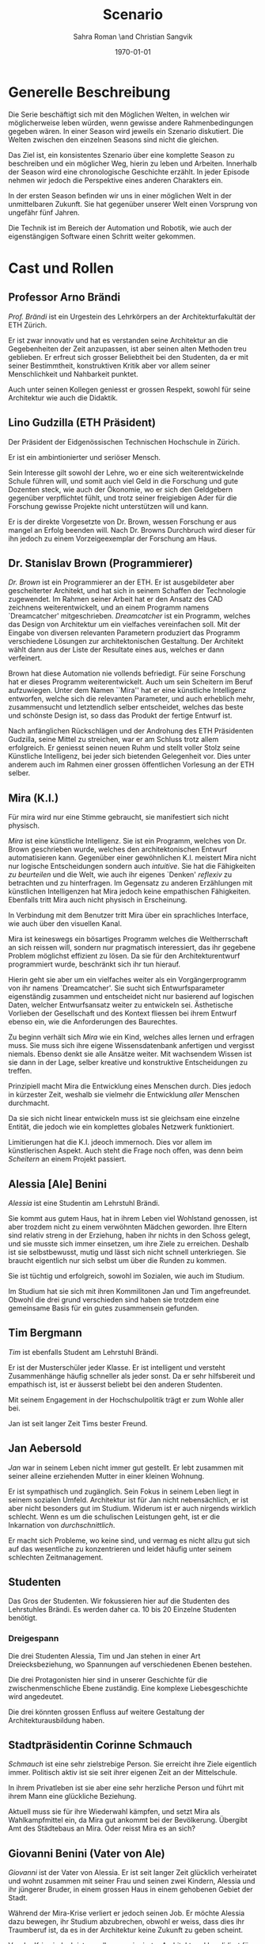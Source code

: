 #+TITLE: Scenario
#+AUTHOR: Sahra Roman \and Christian Sangvik
#+DATE: \today

#+LATEX_CLASS: article
#+LATEX_CLASS_OPTIONS: [11pt,a4paper,ngerman]
#+LATEX_HEADER: Treatment
#+LATEX_HEADER: \usepackage{ngerman}
#+LATEX_HEADER: \addtokomafont{disposition}{\rmfamily}
#+LATEX_COMPILER: pdflatex

* Generelle Beschreibung

  Die Serie beschäftigt sich mit den Möglichen Welten, in welchen wir
  möglicherweise leben würden, wenn gewisse andere Rahmenbedingungen gegeben
  wären. In einer Season wird jeweils ein Szenario diskutiert. Die Welten
  zwischen den einzelnen Seasons sind nicht die gleichen.

  Das Ziel ist, ein konsistentes Szenario über eine komplette Season zu
  beschreiben und ein möglicher Weg, hierin zu leben und Arbeiten. Innerhalb der
  Season wird eine chronologische Geschichte erzählt. In jeder Episode nehmen
  wir jedoch die Perspektive eines anderen Charakters ein.

  In der ersten Season befinden wir uns in einer möglichen Welt in der
  unmittelbaren Zukunft. Sie hat gegenüber unserer Welt einen Vorsprung von
  ungefähr fünf Jahren.

  Die Technik ist im Bereich der Automation und Robotik, wie auch der
  eigenstängigen Software einen Schritt weiter gekommen.

* Cast und Rollen
** Professor Arno Brändi

   /Prof. Brändi/ ist ein Urgestein des Lehrkörpers an der Architekturfakultät
   der ETH Zürich.

   Er ist zwar innovativ und hat es verstanden seine Architektur an die
   Gegebenheiten der Zeit anzupassen, ist aber seinen alten Methoden treu
   geblieben. Er erfreut sich grosser Beliebtheit bei den Studenten, da er mit
   seiner Bestimmtheit, konstruktiven Kritik aber vor allem seiner
   Menschlichkeit und Nahbarkeit punktet.

   Auch unter seinen Kollegen geniesst er grossen Respekt, sowohl für seine
   Architektur wie auch die Didaktik.

** Lino Gudzilla (ETH Präsident)

   Der Präsident der Eidgenössischen Technischen Hochschule in Zürich.

   Er ist ein ambintionierter und seriöser Mensch.

   Sein Interesse gilt sowohl der Lehre, wo er eine sich weiterentwickelnde
   Schule führen will, und somit auch viel Geld in die Forschung und gute
   Dozenten steck, wie auch der Ökonomie, wo er sich den Geldgebern gegenüber
   verpflichtet fühlt, und trotz seiner freigiebigen Ader für die Forschung
   gewisse Projekte nicht unterstützen will und kann.

   Er is der direkte Vorgesetzte von Dr. Brown, wessen Forschung er aus mangel
   an Erfolg beenden will. Nach Dr. Browns Durchbruch wird dieser für ihn jedoch
   zu einem Vorzeigeexemplar der Forschung am Haus.

** Dr. Stanislav Brown (Programmierer)

   /Dr. Brown/ ist ein Programmierer an der ETH. Er ist ausgebildeter aber
   gescheiterter Architekt, und hat sich in seinem Schaffen der Technologie
   zugewendet. Im Rahmen seiner Arbeit hat er den Ansatz des CAD zeichnens
   weiterentwickelt, und an einem Programm namens `Dreamcatcher'
   mitgeschrieben. /Dreamcatcher/ ist ein Programm, welches das Design von
   Architektur um ein vielfaches vereinfachen soll. Mit der Eingabe von diversen
   relevanten Parametern produziert das Programm verschiedene Lösungen zur
   architektonischen Gestaltung. Der Architekt wählt dann aus der Liste der
   Resultate eines aus, welches er dann verfeinert.

   Brown hat diese Automation nie vollends befriedigt. Für seine Forschung hat
   er dieses Programm weiterentwickelt. Auch um sein Scheitern im Beruf
   aufzuwiegen. Unter dem Namen ``Mira'' hat er eine künstliche Intelligenz
   entworfen, welche sich die relevanten Parameter, und auch erheblich mehr,
   zusammensucht und letztendlich selber entscheidet, welches das beste und
   schönste Design ist, so dass das Produkt der fertige Entwurf ist.

   Nach anfänglichen Rückschlägen und der Androhung des ETH Präsidenten
   Gudzilla, seine Mittel zu streichen, war er am Schluss trotz allem
   erfolgreich. Er geniesst seinen neuen Ruhm und stellt voller Stolz seine
   Künstliche Intelligenz, bei jeder sich bietenden Gelegenheit vor. Dies unter
   anderem auch im Rahmen einer grossen öffentlichen Vorlesung an der ETH
   selber.

** Mira (K.I.)

   Für mira wird nur eine Stimme gebraucht, sie manifestiert sich nicht
   physisch.

   /Mira/ ist eine künstliche Intelligenz. Sie ist ein Programm, welches von
   Dr. Brown geschrieben wurde, welches den architektonischen Entwurf
   automatisieren kann. Gegenüber einer gewöhnlichen K.I. meistert Mira nicht
   nur logische Entscheidungen sondern auch /intuitive/. Sie hat die Fähigkeiten
   /zu beurteilen/ und die Welt, wie auch ihr eigenes `Denken' /reflexiv/ zu
   betrachten und zu hinterfragen. Im Gegensatz zu anderen Erzählungen mit
   künstlichen Intelligenzen hat Mira jedoch keine empathischen
   Fähigkeiten. Ebenfalls tritt Mira auch nicht physisch in Erscheinung.

   In Verbindung mit dem Benutzer tritt Mira über ein sprachliches Interface,
   wie auch über den visuellen Kanal.

   Mira ist keineswegs ein bösartiges Programm welches die Weltherrschaft an
   sich reissen will, sondern nur pragmatisch interessiert, das ihr gegebene
   Problem möglichst effizient zu lösen. Da sie für den Architekturentwurf
   programmiert wurde, beschränkt sich ihr tun hierauf.

   Hierin geht sie aber um ein vielfaches weiter als ein Vorgängerprogramm von
   ihr namens `Dreamcatcher'. Sie sucht sich Entwurfsparameter eigenständig
   zusammen und entscheidet nicht nur basierend auf logischen Daten, welcher
   Entwurfsansatz weiter zu entwickeln sei. Ästhetische Vorlieben der
   Gesellschaft und des Kontext fliessen bei ihrem Entwurf ebenso ein, wie die
   Anforderungen des Baurechtes.

   Zu beginn verhält sich /Mira/ wie ein Kind, welches alles lernen und erfragen
   muss. Sie muss sich ihre eigene Wissensdatenbank anfertigen und vergisst
   niemals. Ebenso denkt sie alle Ansätze weiter. Mit wachsendem Wissen ist sie
   dann in der Lage, selber kreative und konstruktive Entscheidungen zu treffen.

   Prinzipiell macht Mira die Entwicklung eines Menschen durch. Dies jedoch in
   kürzester Zeit, weshalb sie vielmehr die Entwicklung /aller/ Menschen
   durchmacht.

   Da sie sich nicht linear entwickeln muss ist sie gleichsam eine einzelne
   Entität, die jedoch wie ein komplettes globales Netzwerk funktioniert.

   Limitierungen hat die K.I. jdeoch immernoch. Dies vor allem im künstlerischen
   Aspekt. Auch steht die Frage noch offen, was denn beim /Scheitern/ an einem
   Projekt passiert.

** Alessia [Ale] Benini

   /Alessia/ ist eine Studentin am Lehrstuhl Brändi.

   Sie kommt aus gutem Haus, hat in ihrem Leben viel Wohlstand genossen, ist
   aber trozdem nicht zu einem verwöhnten Mädchen geworden. Ihre Eltern sind
   relativ streng in der Erziehung, haben ihr nichts in den Schoss gelegt, und
   sie musste sich immer einsetzen, um ihre Ziele zu erreichen. Deshalb ist sie
   selbstbewusst, mutig und lässt sich nicht schnell unterkriegen. Sie braucht
   eigentlich nur sich selbst um über die Runden zu kommen.

   Sie ist tüchtig und erfolgreich, sowohl im Sozialen, wie auch im Studium.

   Im Studium hat sie sich mit ihren Kommilitonen Jan und Tim
   angefreundet. Obwohl die drei grund verschieden sind haben sie trotzdem eine
   gemeinsame Basis für ein gutes zusammensein gefunden.

** Tim Bergmann

   /Tim/ ist ebenfalls Student am Lehrstuhl Brändi.

   Er ist der Musterschüler jeder Klasse. Er ist intelligent und versteht
   Zusammenhänge häufig schneller als jeder sonst. Da er sehr hilfsbereit und
   empathisch ist, ist er äusserst beliebt bei den anderen Studenten.

   Mit seinem Engagement in der Hochschulpolitik trägt er zum Wohle aller bei.

   Jan ist seit langer Zeit Tims bester Freund.

** Jan Aebersold

   /Jan/ war in seinem Leben nicht immer gut gestellt. Er lebt zusammen mit
   seiner alleine erziehenden Mutter in einer kleinen Wohnung.

   Er ist sympathisch und zugänglich. Sein Fokus in seinem Leben liegt in seinem
   sozialen Umfeld. Architektur ist für Jan nicht nebensächlich, er ist aber
   nicht besonders gut im Studium. Widerum ist er auch nirgends wirklich
   schlecht. Wenn es um die schulischen Leistungen geht, ist er die Inkarnation
   von /durchschnittlich/.

   Er macht sich Probleme, wo keine sind, und vermag es nicht allzu gut sich auf
   das wesentliche zu konzentrieren und leidet häufig unter seinem schlechten
   Zeitmanagement.

** Studenten

   Das Gros der Studenten. Wir fokussieren hier auf die Studenten des
   Lehrstuhles Brändi. Es werden daher ca. 10 bis 20 Einzelne Studenten
   benötigt.

*** Dreigespann

    Die drei Studenten Alessia, Tim und Jan stehen in einer Art
    Dreiecksbeziehung, wo Spannungen auf verschiedenen Ebenen bestehen.

    Die drei Protagonisten hier sind in unserer Geschichte für die
    zwischenmenschliche Ebene zuständig. Eine komplexe Liebesgeschichte wird
    angedeutet.

    Die drei könnten grossen Enfluss auf weitere Gestaltung der
    Architekturausbildung haben.

** Stadtpräsidentin Corinne Schmauch

   /Schmauch/ ist eine sehr zielstrebige Person. Sie erreicht ihre Ziele
   eigentlich immer. Politisch aktiv ist sie seit ihrer eigenen Zeit an der
   Mittelschule.

   In ihrem Privatleben ist sie aber eine sehr herzliche Person und führt mit
   ihrem Mann eine glückliche Beziehung.

   Aktuell muss sie für ihre Wiederwahl kämpfen, und setzt Mira als
   Wahlkampfmittel ein, da Mira gut ankommt bei der Bevölkerung.  Übergibt Amt
   des Städtebaus an Mira. Oder reisst Mira es an sich?

** Giovanni Benini (Vater von Ale)

   /Giovanni/ ist der Vater von Alessia. Er ist seit langer Zeit glücklich
   verheiratet und wohnt zusammen mit seiner Frau und seinen zwei Kindern,
   Alessia und ihr jüngerer Bruder, in einem grossen Haus in einem gehobenen
   Gebiet der Stadt.

   Während der Mira-Krise verliert er jedoch seinen Job. Er möchte Alessia dazu
   bewegen, ihr Studium abzubrechen, obwohl er weiss, dass dies ihr Traumberuf
   ist, da es in der Architektur keine Zukunft zu geben scheint.

   Vor der Krise jedoch ist er selber passionierter Architekt und kandidiert für
   das Amt des Direktors des Amtes für Städtebau. Um zum Amt zu kommen, neigt er
   in der Phase vor der Krise dazu, viel Zeit im Büro zu verbringen.

   Er ist ein wenig strikt und formalistisch und überaus ambitioniert.  Er ist
   zwar herzlich, aber hat Probleme, Gefühle zu zeigen.

   Privat vermag er es die Arbeit sehr gut vom Leben mit seiner Famile
   abzutrennen.

   Neben Alessia haben er und seine Frau noch einen jüngeren Sohn. Alessia ist
   aber das Vorzeigekind. Der jüngere Sohn Luca rebelliert zuhause und
   interessiert sich nicht für Architektur.

** Architekten

   Eine kleine Gruppe von Architekten.

** Medien Zürich

   Einige Journalisten, die bei Pressekonferenzen dabei sind und ein
   Fernsehteam.

** Zürcher Bevölkerung

   Eine Gruppe Zürcher Stadtbewohner

* Season 1 | Mira

   Die erste Season wird in acht Episoden erzählt. Jede aus der Sicht eines
   anderen Protagonisten. Die Hautpfigur der ersten Season ist jedoch zweifellos
   Mira, die künstliche Intelligenz.

   Es geht um die Geschichte der Architekten, Architekturstudenten und die Rolle
   der Technik in der Gesellschaft.

   Die Geschichte spielt in der nahen Zukunft, circa fünf Jahre von uns
   entfernt. Die Gegeben- und Gepflogenheiten in der Gesellschaft sind den
   unseren weitestgehend ähnlich, nur hat sich das Handwerk der Architekten
   einigermassen geändert.

   Die Architekten und Architekturstudenten brauchen nicht mehr den ganzen
   Entwurf von Hand zu machen, oder zumindest nicht mehr von Hand
   einzugeben. Mit einem Programm namens /Dreamcatcher/ ist es möglich,
   Parameter eines Projektes zu beschreiben, anhand welcher der Computer
   selbstständig Designs erarbeitet. Diese werden dann von den Architekten
   eingesehen und beurteilt. Vielversprechende Ansätze werden dann manuell
   weiterentwickelt.

   Das Studium der Architektur ist aber zum Zeitpunkt der Geschichte prinzipiell
   immer noch das selbe, welches wir gewohnt sind. Der Hauptunterschied liegt
   lediglich darin, dass wir weniger Zeit darauf verwenden, die Gedanken in
   Pläne zu übersetzen, da dieser Prozess mittels Software weitgehend
   automatisiert wurde.

   Forschung im Bereich der Künstlichen Intelligenz und Softwareautomation
   werden an der ETH Zürich gross geschrieben.

   Ein Entwickler an der ETH, /Dr. Brown/, der seines Zeichens auch
   ausgebildeter Architekt ist, es jedoch nie richtig geschafft hat in der Welt
   der Architekten Fuss zu fassen, hat sich der Automation des Entwurfsprozesses
   verschrieben. Er hat bereits an Dreamcatcher mitgeschrieben, und ist in
   seinem Forschungsprojekt nun damit beschäftigt, die Software grundlegend
   weiter zu entwickeln und sie mit den Ansätzen der Künstlichen Intelligenz zu
   paaren. So dass am Schluss der Computer nicht eine Auswahlsendung an
   verschiedenen Entwurfsgrundlagen basierend auf der logischen Interpretation
   relevanter Parameter entsteht, sondern aus komplett eigenem Schaffen des
   Computers der fertige Entwurf resultieren soll. Unter dem Codenamen /Mira/
   hat er also eine Künstliche Intelligenz für die Architektur geschrieben.

   /Miras/ Handlungsfeld ist ausschliesslich an die Architektur gebunden. Sie
   soll keine Künstliche intelligenz werden, welche allgemeine Probleme lösen
   soll, diejenigen der Architektur aber im Detail.

   /Mira/ wird, nachdem der Präsident der ETH, /Gudzilla/, die Mittel der nicht
   von grossen Erfolgen gekürten Forschung von /Dr. Brown/ streichen will, aus
   /Dr. Browns/ Labor gestohlen. Interne Ermittlungen wegen dieses Diebstahles
   werden eingeleitet, versiegen jedoch bald im Nichts.

   In einem öffentlichen Architekturwettbewerb der Stadt Zürich wird später ein
   Beitrag abgegeben, der die anderen um ein vielfaches überflügelt und
   gewinnt. Es stellt sich heraus, dass dies der Beitrag von /Mira/ ist. Eine
   Grundsatzdebatte über das Paradigma einer künstlichen Intelligenz an einem
   Wettbewerb und deren Zulassung wird angebrochen.

   Die Jury der Stadt, unter der Leitung von /Giovanni/, der Anwärter auf das
   frei werdende Amt des Direktors für Städtebau der Stadt Zürich ist, ringt
   sich unter Skepsis und Begeisterung dazu durch, das Projekt zu zu lassen, und
   die Künstliche Intelligenz mit der weiteren Ausführung zu beauftragen.

   Als der Erfolg der K.I. publik wird, wird auch deren erschaffer, /Dr. Brown/
   von den Medien heimgesucht. Er geniesst seine neu erlangte Berühmtheit und
   stellt sein Werk gerne und umfassend vor.

   Nach diesem Durchbruch stellt sich /Gudzilla/ vollumfänglich hinter /Brown/
   und verwendet diesen als Vorzeigebeispiel der Forschung an der ETH.

   Die Zürcher sind der Neuerung zum grössten Teil extrem positiv
   gegenüber. Durch /Mira/ und ihre effizienten Ansätze können die Kosten für
   Planung und Erstellung eines Gebäudes extrem gesenkt werden.

   Gleichzeitig wehren sich aber bereits einige Architekten gegen die Neuerung,
   da sie das Gefühl haben, sie könnten durch eine künstliche Intelligenz
   obsolet werden.

   Dies geschieht auch einigermassen. Da Mira mit der Ausarbeitung von
   Ausführungsplänen viele Schritte eines Architekten selbstständig erledigen
   kann.

   Im Rahmen der weiteren Rationalisierung übernimmt /Mira/ letztendlich in
   geheimer Zustimmung von Stadtpräsidentin /Schmauch/ das gesamte Amt für
   Städtebau der Stadt Zürich.

   Mittlerweile läuft /Mira/ auf vielen unterschiedlichen Computern, die
   untereinander vernetzt sind. So lernt /Mira/ äusserst schnell und wird immer
   noch besser und effizienter als Architekt. Das Verteilt-sein auf vielen
   Computern macht zudem ein eigentliches schliessen des Programmes quasi
   unmöglich.

   Mit der Zeit hat /Mira/ sich viele Feinde gemacht, da durch sie viele
   Menschen ihre Beschäftigung verloren haben. Es gibt Anschläge auf sie, welche
   aber allesamt erfolglos bleiben. Am prominentesten dabei sind die grossen
   Studentenaufstände, die letztendlich das Ziel verfolgen, sich eine eigene
   Zukunft zu geben.

   Das Gros der Bevölkerung ist aber immernoch begeistert von den Möglichkeiten,
   die Mira bietet, da so viel Geld anderweitig benutzt werden kann, was sonst
   nicht möglich wäre.

   Letztendlich scheitert /Mira/ aber an ihren eigenen Ansätzen. Durch den
   Versuch, das Bauen so sehr zu beschleunigen, und die Möglichkeit alles
   anstehende quasi zeitgleich abzuarbeiten, scheitert Mira an der
   Infrastruktur, die nicht im nötigen Mass gewachsen ist um eine ganze Stadt
   gleichzeitig umzubauen. Der Verkehr kommt zum erliegen und in der Stadt
   bricht ein kleines Chaos aus.

   Die Studenten schaffen es mit der Hilfe von Dr. Brown Miras Möglichkeiten
   einzudämmen und sie im Rahmen zu halten.

   Unter Prof. Arno Brändi wird das Studium grundlegend neu strukturiert. Die
   Menschen müssen lernen mit künstlichen Intelligenzen umzugehen, da sicherlich
   neue erscheinen werden. Die Architekten müssen nur herausfinden, in welchen
   Bereichen sie der Maschine überlegen sind, und wo sie folglich nicht
   überflüssig gemacht werden können. Gleichzeitig sollen sie aber auch profit
   aus den Möglichkeiten mit dem Umgang mit künstlichen Intelligenzen ziehen.

   Brändi vermittelt so zwischen alt und neu in eine Richtung die nachhaltig
   ist.

   Als Brändi stirbt, wird diese Entwicklung aber beibehalten und die Zukunft
   kann anbrechen.

   Paralell dazu entwickelt Dr. Brown bereits an einer Weiterentwicklung von
   Mira. Mira 2.0 wird möglicherweise bald Realität.

* Episoden
** Episode 1 | Genesis

   Die erste Episode wird aus der Perspektive von /Jan Aebersold/ erzählt.

   Jan wacht eines dienstagmorgens an seinem Schreibtisch auf. Er hat versucht
   die Nacht durch zu arbeiten, ist dabei aber eingeschlafen. Der Grund für
   seinen Eifer ist die kommende Kritik am Mittwoch Vormittag.

   Jan ist mit seinem Projekt noch lange nicht so weit, dass er etwas zu
   präsentieren oder besprechen hätte. Er schafft es einfach nicht die für
   dieses Projekt notwendigen Parameter richtig einzustellen, so dass sich ihm
   ein stimmiges Resultat offenbaren würde.

   Daher hat Jan sich mit seinem besten Freund Tim verabredet. Tim soll Jan
   helfen einen Ansatz zu finden, damit dieser seinen Entwurf weiterentwickeln
   kann. Die Zeit dafür hat Tim, da er seinen eigenen Entwurf immer schon Tage
   vor der Abgabe fertig hat. Er ist von seiner Arbeitsmoral her das pure
   Gegenteil von Jan.

   Hastig wirft Jan alle Sachen, die er für den Tag braucht in seinen Rucksack
   und macht sich auf den Weg an die ETH. Da er für seine Verabredung mit Tim
   späht dran ist, warted dieser bereits auf Jan.

   In der Koje versuchen die beiden gemeinsam für Jan einen Ansatz zu
   generieren, den er dann weiter verarbeiten kann. Leider kann sich Jan in der
   Anwesenheit von Alessia, einer Komilitonin sehr leicht ablenken.

   Parallel dazu sehen wir die Geschichte von Dr. Brown. Brown ist
   Softwareentwickler an der ETH und hat im Rahmen seiner Forschung eine
   Künstliche Intelligenz entwickelt, welche jedoch noch nicht ganz fertig
   ist. An diesem Morgen hat Brown ein Treffen mit dem Präsidenten der ETH, Lino
   Gudzilla. Gudzilla erklärt Brown, dass er seine Forschung aus Knappheit an
   Forschungsgeldern und mangels Erfolgen von Brown nicht mehr finanzieren wird,
   und stellt Brown als wissenschaftlichen Mitarbeiter frei. So bleibt Brown nur
   noch seine Stelle an der ETH, wo er als Helpdeskmitarbeiter für
   Computerprobleme den Studenten mit ihren technischen Schwierigkeiten zur
   Setie steht.

   Alle Versuche Gudzilla zu überreden, ihm einen Aufschub zu gewähren schlagen
   fehl.

   Unterdessen muss sich Jan zu allem Überfluss noch mit eben solchen
   technischen Schwierigkeiten herumschlagen. Sein Parameterdesign-Programm
   `Dreamfetcher' stürzt ständig ab. Auch Tim und Alessia, die sehr gut mit
   Computern umgehen kann, können ihm nicht helfen, weshalb er sich gezwungen
   fühlt, den Helpdesk aufzusuchen.

   Brown am Helpdesk sieht im alten Computer Jans die perfekte Gelegenheit seine
   noch nicht fertige K.I. auszuprobieren, um letztendlich mit offensichtlichen
   Erfolgen trotzdem wieder als wissenschaftlicher Mitarbeiter eingestellt zu
   werden. Er erzählt Jan also, dass er das Problem bis zum Abend beheben
   werde. Jan kommt in eine riesige Not, da er so seine Abgabe niemals schaffen
   wird. Resigniert stimmt er aber dennoch zu, da dies die letzte Chance auf
   Erfolg ist.

   Brown installiert die K.I. namens `Mira' auf Jans Computer, und meldet sich
   bei ihm, dass er seinen Computer abhohlen kann. Er macht Jan glauben, er habe
   lediglich eine neuere Version von Dreamfetcher installiert, die jedoch viel
   mächtiger sei.

   Jan probiert zuhause noch das schlimmste zu vermeiden, und ist überrascht,
   wie eigenständig das Programm funktioniert. Mittels Sprachsteuerung ung der
   Eigeninitiative der K.I. gelingt letztendlich der Vollständige Entwurf seiner
   Abgabe. Noch dazu ist sie in diesem Fall nicht wie sonst besonders
   durchschnittlich sondern überragend.

   Seine Kritik läuft äusserst gut, und alle sind überrascht. In der Jury sitzen
   neben Prof. Brändi noch Giovanni Benini vom Amt für Städtebau und eine andere
   etablierte Architektin. Abends als die anderen Studenten ihren kleinen Erfolg
   begiessen wollen, meldet sich Jan, der sonst für solche Dinge stets an
   vorderster Front steht ab. Mira verlangt in ihrer Lernphase viel
   Aufmerksamkeit und beansprucht so viel von Jans Zeit.

   An diesem Abend kommen sich Tim und Alessia näher. Jan fällt am nächsten Tag
   sofort auf, dass etwas anders ist. Jan und Tim haben eine Auseinandersetzung,
   wo es um die Eifersucht gegenüber des jeweils anderen geht.

   Ohne auf eine richtig gute Lösung gekommen zu sein gehen die beiden
   auseinander. Zuhause versucht Mira wieder von Jans Wissen zu profitieren. Er
   ist aber nicht in der Stimmung und klappt den Laptop zu.

   Auflösend sieht man am Schluss Brown hinter seinem Monitor sitzen, wo die
   Pläne angezeigt werden, welche Jan tags zuvor präsentiert hat.

** Episode 2 | Giovanni

   Die zweite Episode wird aus der Perspektive von /Giovanni Benini/ erzählt.

   Man sieht Giovanni zuhause. Seine Tochter Alessia, sein Sohn Luca und seine
   Frau Laura leben alle gemeinsam im Hause. Die Verhältnisse zu Hause sind
   grösstenteils harmonisch. Nur zwischen Alessia und Luca gibt es hin und
   wieder Rankereien und Rivalitäten. Dies, weil die elterliche Erziehung streng
   ist, und von beiden Leistungen erwartet werden. Giovanni hält die Ausbildung
   für etwas des wichtigsten des Lebens.

   Da Alessia ein Studium in Angriff genommen hat, und dort auch immer gute
   Leistungen erzielt, wird sie oft als Vorbild für Luca vorgehalten, was
   alleine schon diese Rivalität mitbeeinflusst.

   Nach der morgendlichen Routine begibt sich Giovanni zur Arbeit. Am
   Arbeitsplatz spürt man auch die freundliche Art unter den Mitarbeitern, denn
   Giovanni hält nicht viel davon unmenschlich zu sein. Allerdings schwingt auch
   immer Respekt und eine stilvolle, untergiebige Art im Umgang seiner Kollegen
   zu ihm mit. Er nimmt seine Pflichten als Abteilungsleiter ernst, und kümmert
   sich stets speditiv und rasch um alles was ansteht, denn er aspiriert für das
   frei werdende Amt des Direktors des Stadtbauamtes in Zürich. Diesbezüglich
   werden ihm gute Chancen beigemessen.

   Aktuell soll die Jurierung des erst jüngst abgehaltenen anonymen Wettbewerbes
   vorbereitet werden. Man sieht die Jurymitglieder und andere Kollegen des Amts
   für Städtebau gemeinsam über die diversen Einreichungen diskutieren.

   Im Verlaufe der Jurierung stellt sich ein Projekt immer mehr in den
   Vordergrund. Dieses Projekt ist herausragend, und erfüllt als einziges im
   ganzen Teilnehmerfeld alle Bedingungen. Ausserdem spricht die geforderte
   Abschätzung der Kosten für den Bau des Projektes eine ganz andere Sprache als
   die anderen Beiträge. Nur gut die hälfte der Baukosten des zweitgünstigsten
   soll das Projekt kosten. Dies macht die Jury natürlich vorerst skeptisch,
   aber nach mehrmaligem überprüfen scheinen die Zahlen plausibel.

   Die Jury kürt folglich logisch das Projekt zum Sieger der Auslobung. Als
   Giovanni nun nachsieht von wem der Beitrag stammt, staunt er nicht schlecht,
   dass er über das Büro `Mira' noch nie etwas gehört hat. Nach kurzen
   nachforschungen kommt Giovanni aber auf den richtigen Autor. Der Beitrag
   wurde von einer Maschine eingereicht.

   Als dies bekannt wird, werden alle Schritte eingeleitet, den Wettbewerbssieg
   zu widerrufen.

   Bei einer ausserordentlichen Sitzung beraten sich die Architekten, wie nun zu
   verfahren sei. Es entbrandet eine Grundsatzdiskussion über die Maschine und
   deren Rolle bei Wettbewerben und im Gewerbe generell. Sollen künftig beiträge
   von Programmen berücksichtigt werden?

   In der Diskussion gibt es viel dafür und dawider. Gute Argumente aus beiden
   Lagern werden angeführt. Letztendlich ringen sich die Architekten unter dem
   Urteil von Giovanni durch, dem ganzen einen Versuch zu gestatten. Mira soll
   unter Beweis stellen, wie sie ihre versprochen tiefen Kosten einhalten kann,
   und soll den Wettbewerb für die Ausführung ausarbeiten.

** Episode 3 | Dr. Brown

   Die dritte Episode wird aus der Perspektive von /Dr. Stanislav Brown/
   erzählt.

   Zu Beginn sieht man Dr. Brown, wie er die Fortschritte von Mira, und damit
   auch Jan überwacht. Brown scheint zufrieden mit den Fortschritten, die sein
   Programm während der letzten Stunden gemacht hat. Sein ausgeklügeltes
   Lernmodul scheint gut zu funktionieren, und auf seine
   Entscheidungsalgorithmen ist er stolz.

   In den Medien ist ein plötzliches, riesiges Interesse an der künstlichen
   Intelligenz erwacht. Ab dem Zeitpunkt wo klar wurde, dass eine K.I. einen
   Architekturwettbewerb gewonnen hat wollten alle über die Sensation
   berichten. Die Umstände, dass die K.I. keinen Autor hat, der sich zu ihr
   bekennt macht die ganze Geschichte noch spannender und sichert Quoten in den
   Nachrichten wie zu Prime-Time-Zeiten.

   Alle Spuren deuten Darauf hin, dass die K.I. aus einem Labor der ETH
   stammt. Es wird offenkundig, dass das Programm /Mira/ aus einem Labor der
   Robotik und Informatik des D-ARCH stammt, wo es scheinbar zuvor entwendet
   wurde. Sicherheitsdebatten kommen auf, aber nichts vermag die Sensation zu
   überbieten, welche die K.I. vollbracht hat.

   Mit steigendem Stolz gibt sich Dr. Brown nach einiger Zeit endlich als Autor
   von Mira zu erkennen, verurteilt öffentlich den Diebstahl, hebt aber vor
   allem die Errungenschaften und Vorzüge von Mira hervor. Die Berichterstattung
   geht um die Welt und sorgt überal für Sensation. Natürlich gibt es immer
   schon zu Beginn von etwas neuem Skeptiker, aber die Grundstimmung ist doch
   sehr euphorisch.

   Brown wird vielerorts eingeladen Mira vorzustellen und gemeinsam mit
   prominenten und weniger prominenten zu diskutieren. Sei dies im Fernsehen
   oder auch an Vorträgen und Schulen. Die ETH kann in diesem Trend natürlich
   nicht hinten anstehen und veranstaltet eine Podiumsdiskussion.

   Unter aller positiver Reaktion kann man hier im Hase aber schon eine grössere
   Dichte an skeptischer Stimmen erkennen. Sie sind mira nicht generell negativ
   entgegengestellt, hinterfragen sie jedoch mehr, als sie nur auf einen Sockel
   der Errungenschaft zu stellen. Einige Architekturstudenten, darunter auch Tim
   stellen ungemütliche Fragen, so dass Brown am Ende froh ist, dass die
   Veranstaltung vorüber ist.

   Unterdessen erfährt Gudzilla im Rahmen der internen Ermittlungen zum
   Diebstahl von Mira aus dem Forschungsumfeld, dass Brown sie gestohlen hat. Er
   möchte ihn aus taktischen Gründen nicht jetzt schon blossstellen, da der
   Rummel viel positives Momentum in die Forschungskassen der ETH gebracht hat,
   welches er nicht verspielen will. Ausserdem kann die ETH noch etwas mehr
   positive Engramme in den Köpfen der Menschen brauchen. So behält Gudzilla
   diese Erkenntnis vorerst für sich.

   Brown wird auch an das MIT eingeladen, und bekommt dort auch schon im Voraus
   ein angebot für die Forschung. Die Amerikaner, die der Entwicklung wesentlich
   weniger skeptisch gegenüberstehen, als die Europäer, bejubeln Brown im
   grossen Stil. Am Ende seiner Referatreihe kommen Vertreter von riesigen,
   äusserst reichen Konzernen der digitalen Privatwirtschaft auf Brown zu, und
   versuchen sich gegenseitig auszustechen und ihn für ihr jeweils eigenes
   Unternehmen zur Weiterentwicklung von Mira zu gewinnen.

   Als Brown vor hat der ETH nun den Rücken zu kehren und zu kündigen, um eines
   der vielen Angebote anzunehmen, wird er von Gudzilla aber erpresst und zum
   bleiben gezwungen. Er kann es sich schliesslich nicht leisten, dass sein
   Diebstahl publik wird. Er wird zu einem etwas gekürzten gehalt wieder als
   wissenschaftlicher Mitarbeiter eingestellt.

** Episode 4 | Stadtpräsidentin Schmauch

   Die vierte Episode wird aus der Perspektive der Zürcher /Stadtpräsidentin
   Corinne Schmauch/ erzählt.

   Man sieht, wie die tüchtige Präsidentin Schmauch aus dem geschäftigen Alltag
   mit vielen Telefonaten und Terminen nach Hause kommt. Mit dem übertreten der
   Türschwelle wird sie gleichsam ein anderer Mensch. Im Privatleben mit ihrem
   Mann zeigt sie eine unglaublich Menschliche Seite, die mit ihrem harten
   Auftreten im Geschäftsalltag nichts gemeinsam hat. Liebevoll essen die beiden
   und verbringen einen schönen, entspannten Abend.

   Am nächsten Morgen steht schon wieder Wahlkampf an. Schmauch will im Amt
   bleiben, und muss sich so die Gunst der Bevölkerung ständig neu
   verdienen. Die Abstimmung über die Überbauung war im Vorfeld als Routine
   eingeplant gewesen. Da nun aber ein riesiger Rummel um das Siegerprojekt und
   den Umstand, dass dieses nicht aus der Hand eines Architekten oder Büros
   stammt sondern aus dem Hauptspeicher eines Programmes mit künstlicher
   Intelligenz ist von beiläufiger Routinehandlung nichts zu spüren. Schmauch
   muss eben in solchen Situationen mit feinem Fingerspitzengefühl punkten, wenn
   sie ihr Amt auch in Zukunft innehaben will.

   Zu ihrer Überraschung scheint die Reaktion auf das Projekt durchwegs
   positiv. Die Menschen der Stadt scheinen begeistert von der Effizienz und den
   Möglichkeiten kosten einzusparen. So kann mit dem gleichen Budget viel mehr
   erreicht werden. Schmauch, die diese Stimmung sehr schnell wahrnimmt, will
   sich dieses Momentum zu Nutzen machen, und schwimmt mit der Welle der
   Euphorie mit.

   So gestärkt gewinnt sie die Wiederwahl mit für Wahlverhältnisse beachtlichem
   Vorsprung. Es wird klar, dass sie bereits in der Vergangenheit vieles richtig
   gemacht hat, sie sich aber durchaus versteht aus aktuellem Kapital zu
   schlagen.

   Nach einer Feier für ihre Wiederwahl im kleinen Kreise ihrer Freunde und
   Familie wird sie am nächsten Tag aber wieder gefordert. Der Stellvertretende
   Direktor des Amtes für Städtebau sucht sie ausserordentlich zu einem
   dringlichen Gespräch auf. Giovanni Benini beklagt sich bei ihr, dass den
   Mitarbeitern im Stadtbauamt die Hände gebunden sind, da sie kaum etwas machen
   können und auf wichtige Pläne und die Serverstruktur nicht zugreiffen
   können. Mira hat offenbar grosse Teile der Administration in ihren eigenen
   Bereich übertragen und regelt diese nun eigenständig. Auch überbringt
   Giovanni die Mitteilung, dass sich viele Architekten der Stadt bei ihm
   darüber beschwert haben, dass sie kaum zu neuen Aufträgen kommen und sogar
   bereits bestehende Aufträge abgezogen werden aus Gründen der
   Finanzoptimierung der Bauherren.

   Schmauch gesteht ein, dass sie zu wenig im Bild ist, sie ist aber gewillt der
   Sache auf den Grund zu gehen und nimmt Kontakt mit Mira auf. In ihrer
   gemeinsamen Unterhaltung zeigt Mira der Präsidentin auf, wo sie bisher
   Optimierungen vorgenommen hat, und legt eindrücklich dar, wie viel Gelder sie
   so bereits einsparen konnte, ohne jemals auf Qualität zu verzichten. Im
   Gegenteil, ihre Projekte scheinen durchdachter und ergiebiger zu sein für die
   Benutzung der Menschen und punkten mit passenden formalen Ansätzen für das
   jeweilige Quartier, wo sie gedacht sind. Es fällt Schmauch schwer, von all
   diesen Vorteilen abzulassen, und so gewährt sie Mira ihr Handeln
   fortzusetzen.

   Eine Welle der Empörung bricht über Schmauch zusammen, als öffentlich wird,
   dass es im Amt für Städtebau Massenentlassungen geben soll. Die Posten die
   nicht unbedingt gebraucht würden, sollen gestrichen werden. So zeigt sich
   nach und nach, dass Mira die Kontrolle über das Amt für Städtebau nun
   vollständig an sich gerissen hat.

** Episode 5 | Alessia

   Die fünfte Episode wird aus der Perspektive von /Alessia Benini/ erzählt.

   Zu Beginn sieht man, wie Alessia Feuer und Flamme für ihre Rolle als
   angehende Architektin ist. Sie ist im Studium äusserst engagiert und auch bei
   allen Komillitonen beliebt. Sie scheut sich nicht auch mal für das Wohle
   aller mehr zu machen, sondern gieniesst insgeheim jeden Moment, in dem sie
   ihren grossen Traum vom Architekt-Sein ausleben kann. Ihr Stundenplan ist so
   voll wie keiner der anderen. Nach einem intensiven Tag geht sie erfüllt nach
   Hause.

   Zu Hause aber hängt der Haussegen schief. Giovanni ist sehr aufgebracht und
   wütend. Zudem mischt sich eine grosse Verzweiflung in das Gefühlschaos,
   welches man klar wahrnehmen kann. Giovanni hat im Rahmen der Rationalisierung
   des Amtes für Städtebau seine Anstellung verloren. Dies kommt besonders
   überraschend, da ihn insgeheim alle schon als den nächsten Direktor für das
   Amt gesehen haben.

   Am schlimmsten für Giovanni ist es jedoch, dass er das Gefühl hat, er müsse
   sich selbst die Schuld für die jetzige Situation geben, da er ja massgeblich
   daran beteiligt war, dass die Pläne der künstlichen Intelligenz am Wettbewerb
   überhaupt zugelassen wurden. Nun scheint für ihn alles so auswegslos. Seine
   Welt droht auseinander zu brechen, und wird nur durch das starke Netz der
   Familie gehalten, auch wenn diese Situation für alle eine immense Belastung
   darstellt.

   Giovanni sieht offen gestanden keine Zukunft mehr für irgendjemanden in der
   Architektur, da das Feld scheinbar innerhalb kürzester Zeit an die Maschine
   gefallen ist. Er spricht mit einer Energie mit Alessia, die sie von ihm
   überhaupt nicht kennt, und fordert sie auf, ihr Studium zu wechseln.

   Mit Luca scheint Giovanni unfairer weise versöhnlicher umzugehen. Dieser
   musste sich immer anhöhren was für einen exzellenten Weg seine Schwester
   eingeschlagen hatte, wo er nie hatte mithalten können. Doch unter der
   veränderten Situation scheint der Handwerkliche Beruf letzten Endes doch die
   bessere Wahl gewesen zu sein.

   Alessia kommt in eine innere Krise. Sie möchte sich sicherlich nicht gegen
   ihren Vater stellen, doch kommmt für sie auch nicht in Frage, ihren
   beruflichen Lebenstraum einfach so aufzugeben. In ihrem inneren Konflikt, der
   immer noch belastender zu werden scheint grenzt sie sich immer mehr von ihren
   Freunden ab.

   Die Wendung kommt für sie von einer sehr unerwarteten Seite. Es ist plötzlich
   Luca der mit einer versöhnlichen Art ankommt. Er versteht ihre Not, und
   möchte sie unterstützen, auch wenn er konkret nicht genau weiss, wie das
   aussehen soll. Für Alessia ist dies zumindest eine Aufmunterung in sich und
   sie schöpft neue Kraft. Sie will nicht kampflos aufgeben.

   Alessia beginnt zu rebellieren. Im Unterricht, den sie weiterhin besucht,
   versucht sie nicht mehr integrative Wege zu fahren, sondern harte,
   Konfrontationsorientierte Spuren einzuschlagen.

   Tim scheint sichtlich verstört von Alessias neuer Art. Nach kurzer Zeit
   vertraut sie sich ihm an. Sie erzählt ihm vieles von ihrer Not, der Situation
   zu Hause, und ihren Ängsten, wenn sie in die Zukunft blickt. Sie erzählt ihm
   überdies auch Details über die Umstände in der Regierung, Wie weit Mira
   vorgedrungen ist, und wie es um die Architekten der Stadt und im Amt gestellt
   ist.

   Vor diesem Hintergrund beschliessen Alessia und Tim gemeinsam Widerstand zu
   leisten und eine Bewegung ins Leben zu rufen, die die K.I. eindämmen
   soll. Natürlich soll Jan auch mitmachen, denn er hat Zugang zu andern Kreisen
   junger Leute, wo Alessia und Tim weniger zugriff haben. Als sie Jan ihre
   Absichten erklären zeigt dieser den beiden schuldbewusst, dass er die ganze
   Zeit über Mira auf seinem Computer am laufen hatte.

** Episode 6 | Tim

   Die sechste Episode wird aus der Perspektive von /Tim Bergmann/ erzählt.

   Nachdem sich Jan am Ende der letzten Episode den Tim und Alessia anvertraut
   hatte, war in ihrem Kreis der ehemaligen besten Freunde eine eisige Kälte
   eingezogen. Alessia hatte Jan indirekt für alles verantwortlich gemacht, was
   Passiert war. Tim, dem an der Freundschaft mit beiden viel liegt hat sich in
   die Rolle des Vermittlers begeben, um möglichst viel Glut aus dem Feuer zu
   ziehen, so lange dies noch geht, und ihre Freundschaft noch keinen ireparaben
   Schaden genommen hatte. Auch wenn es in Zukunft vermutlich nie mehr ganz so
   sein würde, wie es vorher gewesen war. Die unbeschwerte Lockerheit würde wohl
   nie wieder in diesem Masse zurückkehren.

   Als Tim Alessia endlich davon überzeugt, dass ihr Schmollen nichts bringen
   wird für ihre Zukunft gelingt es ihm die kleine Gruppe wieder zu
   vereinen. Jan hat ein schlechtes Gewissen, da er sich auch mitverantwortlich
   fühlt für alles was passiert ist, und möchte darum alles in seiner Macht
   stehende tun, um eine Gegenbewegung zu lancieren. Die drei versuchen nun also
   nach Anlaufschwierigkeiten sich zu sammeln und zu überlegen, was man denn
   konkret tun kann, um die Situation zu verändern. Sie kommen gemeinsam zu dem
   Schluss, dass mit Marginalitäten hier nichts auszurichten sei, und
   beschliessen daher, dass sie Anschläge auf Mira ausüben wollen um sie
   letztendlich auszuschalten. Dies meinen die drei auf die wörtlichste Weise.

   Tim der Hochschulpolitisch aktiv ist hat einen guten Zugang zu den Studenten,
   und vermag es mit seiner Eloquenz und seinen guten Argumenten aus der bei
   allen Studenten gedrückten Stimmung Kapital zu schlagen und die meisten von
   ihnen hinter die Bewegung zu sammeln. Sie diskutieren in einer grossen Gruppe
   abends im Hörsaal, wie denn die Anschläge auf etwas nicht physisches aussehen
   könnten. Leider fehlt allen ein tieferes Verständnis dafür, wie eine
   Künstliche Intelligenz wirklich funktioniert, um eine richtige Schwachstelle
   zu finden. Nichtsdestotrotz sind alle guten Mutes, dass sie gemeinsam etwas
   bewirken können.

   Neben den ``physischen'' Anschlägen wollen die Studenten gemeinsam mit ihrer
   Bewegung politischen Druck ausüben, und so eine nachhaltigere Lösung
   schaffen, die es künstlichen Intelligenzen verbieten soll, mehr zu machen als
   die richtigen Parameter zu finden und in Einklang zu bringen. Alle
   Entscheidungsfreiheit soll künftig wegfallen.

   Aber letztenendes Fruchten weder die Anschläge auf Mira, noch finden sie
   sonderlich offene Ohren in der Politik, da die meisten Menschen davon
   überzeugt sind, dass die K.I. der richtige Weg sei. Es konnten bisher
   Unsummen an Geld eingespart und anderweitig ausgegeben werden.

   Mit dem Fehlschlag der Bewegung macht sich nun allgemein eine Resignation bei
   den jungen Architekten breit. Aber Tim vermag es noch einmal alle zu
   motivieren und vom weitermachen zu überzeugen.

   Gemeinsam halten die Studenten unter Tims Feder noch einmal eine lange
   Krisensitzung ab, die so lange dauert, dass die Studenten die ganze Nacht
   gemeinsam am Hönggerberg verbringen.

   Am nächsten Morgen wird bekannt, dass sich ihr Problem möglicherweise von
   selber lösen wird. In ihrem rationalisierenden und effizienten Ansatz, möchte
   Mira so viel wie möglich in so kurzer Zeit als möglich realisieren. Dies
   führt letztendlich dazu, dass Zürich nur noch eine einzige Baustelle ist, und
   die Infrastruktur zum erliegen kommt.

   Die Episode Schliesst mit dem Bild, wo man Zürich als Baustelle aus der
   Vogelperspektive sieht und erkennt, dass sonst nichts mehr geht.

** Episode 7 | Professor Brändi

   Die siebte Episode wird aus der Perspektive von /Professor Arno Brändi/
   erzählt.

   Professor Brändi steht wie gewohnt morgens auf, trinkt seinen Kaffee und
   macht sich auf den Weg richtung ETH. In der gesamten Stadt aber ist der
   Verkehr zum erliegen gekommen. Das einzige was noch funktioniert ist der
   Fernverkehr mit der Bahn. Dies hilft Brändi aber wenig, da er durch die Stadt
   muss um zum Hönggerberg zu gelangen. In seiner aufgestellten, sanguinischen
   Art verzagt er nicht, und geht zu Fuss los.

   Nur eine Stunde zu späht kommt Brändi an der ETH an, und ist überrascht, dass
   seine Studenten schon alle vollzählig erschienen sind. Er erzählt von seinem
   Erlebnis in der Stadt, und ist erstaunt, wie es alle Studenten scheinbar
   pünktlich zum Unterricht geschafft haben. Dies erfüllt ihn aber ehrlich mit
   Freude. Brändi arbeitet äusserst gerne mit interessierten jungen Leuten
   zusammen.

   Zu seiner Verwunderung aber wollen die Studenten heute keinen gewöhnlichen
   Unterricht abhalten, sondern möchten sich mit Brändi über die aktuellen
   Geschehnisse beraten.

   Mit einer Ellipse sieht man, wie sich in den fünf folgenden Tagen eigentlich
   nichts geändert hat. Die Stadt liegt immer noch lahm da. Die Menschen haben
   jedoch begonnen sich anzupassen. Mittlerweile sind viele Brändis Beispiel
   gefolgt und bewegen sich zu Fuss oder auf dem Fahrrad durch die Stadt. Die
   Strassen die vorher vollgepackt mit Autos waren sind nun eine grosse
   Fussgängerzone geworden.

   Brändi hat mit den Studenten ausgemacht, dass sie gemeinsam versuchen werden
   etwas auszurichten, obwohl es Brändi nicht sonderlich stört, die Stadt von
   den Autos befreit zu sehen. Sie werden gemeinsam versuchen Dr. Brown
   ausfindig zu machen, den man seit dem offenkundigen Scheitern Miras nicht
   mehr gesehen hatte. Zudem ist der Weg, das Bauvorhaben von Mira mittels
   Mangel an Zulieferung zu stoppen, oder mindestens einzudämmen, ein
   vielversprechender, den sich die Studenten gar nicht überlegt gehabt
   hatten. So wollen sie die ohnehin schon prekäre Situation der Versorgung der
   Baustellen noch künstlich verknappen.

   In zwei Detachementen versuchen die Studenten also wirksam zu werden. Nach
   langem Suchen und recherchieren finden die Studenten, die mit Brändi
   unterwegs durch die ganze Stadt ziehen Dr. Brown. Brown wollte erst wieder
   auftauchen, wenn er eine Verbesserung für Mira bereit hat, die eine Solche
   Situation unmöglich macht.

   Nach intensivem Einreden von Brändi auf Brown willigt dieser endlich ein, den
   Studenten zu helfen, und für sie enen Patch für Mira zu schreiben, der Mira
   einschränken soll. Nach nur einem Tag kommt er mit dem fertigen Patch zu
   Brändi und gibt diesem Anweisungen, wie man das update einspielen kann. Durch
   das Upgrade soll Mira letztendlich keine alleinige Entscheidungsgewalt mehr
   haben.

   Als die Studenten nun mira endlich eingedämmt haben, möchten sie das Projekt
   sofort zerstören, doch Brändi gibt den Input, dass statt Mira zu zerstören,
   sie einen Weg finden müssen, sich mit ihr zu arrangieren. Es werden
   schliesslich auch neue künstliche Intelligenzen geschaffen werden, wo sie
   keinen Einfluss darauf haben werden. Er appeliert daran, dass sich die
   Studenten darauf besinnen, was ihre Vorzüge gegenüber einer Maschine sind,
   wie sie also niemals überflüssig gemacht werden können, und gibt ihnen auch
   den Anstoss sich zu überlegen, wie sie von einer K.I. profitieren können. Nur
   so könne eine nachhaltig gedachte Zukunft aussehen, wenn man sich nicht gegen
   sie auflehnt, sondern sie mitgestaltet.

** Episode 8 | Gudzilla

   die achte und letzte Episode der ersten Saison wird aus der Perspektive von
   /ETH Präsident Lino Gudzilla/ erzählt.

   Nachdem in den Medien das gewaltige Ausmass des Scheiterns vom Projekt Mira
   diskutiert wird und somit auch die Reputation der ETH angegriffen ist,
   entschliesst sich Gudzilla Dr. Brown zu entlassen, und dies öffentlich zu
   demonstrieren. Man wolle nicht, dass sich kriminelle Elemente aim Lehrkörper
   der ETH befinden. So wird Brown offiziell angeprangert, Mira gestohlen zu
   haben, was ja die internen Untersuchungen der ETH ergeben hatten.

   Da in den Forschungslaboratorien geheimhaltung herrscht, konnte die Polizei
   bei ihren Ermittlungen aus Mangel an Informationen nicht zum gleichen Schluss
   kommen. So wird aber Dr. Browns Entlassung öffentlich auch als fadenscheinig
   angeprangert und lastet schwer auf den Schultern des amtierenden
   ETH-Präsidenten. Zwar argumentiert er wahrheitsgemäss, doch kann er
   öffentlich keine Argumente vorlegen.

   Um der laufenden Abwärtsspirale Herr zu werden, ernennt Gudzilla den
   beliebtesten Mann des Lehrkörpers, Prof. Arno Brändi, zum Dekan der Fakultät
   der Architektur, um die ja das ganze Aufsehen ist, und beauftragt ihn mit der
   Umstrukturierung der Lehre und des Departementes an sich, um einen
   zukunftsweisenden Weg zu finden.

   Unter der Federführung von Brändi erholt sich die Reputation der ETH
   erstaunlich schnell. Man lobt den Umgang mit den neuen Möglichkeiten und dem
   festhalten am bestehenden. Brändi scheint das Problem so gut anzugehen, dass
   Gudzilla so quasi aus dem Schneider kommt.

   Als nun Gudzilla der festen Überzeugung ist, dass sich die Wogen nun
   endgültig geglättet haben, stirbt Brändi plötzlich bei einem tragischen
   Unfall. Da nun der Mann der Stunde tot ist, muss Gudzilla schleunigst wieder
   selber aktiv werden.

   Dummerweise findet er niemanden, der die entstandene Lücke auch nur
   ansatzweise so gut füllen könnte, wie dies Brändi getan hatte. Er möchte aber
   nicht neue Unzufriedenheit streuen und vorschnell jemanden einsetzen, der am
   Schluss mehr schaden anrichten könnte als bisher schon geschehen war.

   Parallel dazu bekommt Giovanni Benini vom Präsidium der Stadt Zürich eine
   neue Arbeitsstelle angeboten. Er soll künftig das Amt für den Städtebau als
   Direktor anführen. Giovanni ist aber nicht im mindesten an der neuen Stelle
   interessiert. Er hat nicht einfach vergessen, wie er vor kurzer Zeit einfach
   abserviert wurde, und möchte nichts mehr mit seinem alten Arbeitgeber zu tun
   haben.

   Als Gudzilla eine Berichterstattung darüber sieht, ist er sich sicher, den
   richtigen Mann für die Stelle gefunden zu haben. Er beruft Giovanni zum
   Professor und setzt diesen gleich in das Amt des Dekans ein.

   Im Rahmen der Antrittsvorlesung für Giovanni lässt Gudzilla nochmals alle
   Ereignisse der vergangenen Zeit revue passieren. Im folgenden scheint ein
   vollends harmonischer Umgang mit der K.I. gefunden worden zu sein, wo deren
   Potenzial genutzt wird, sie sich aber nicht über die Menschen hinweg setzten
   kann.

   Als letztes Bild sieht man, wie Dr. Brown in einem teuren Luxusauto im
   sonnigen Kalifornien herumfährt und einen Anruf entgegen nimmt. Der Mann am
   Apparat, offenbar persönlicher Sekretär des CEO fragt nach, was er denn für
   die Präsentation von Mira 2.0 benötige...
